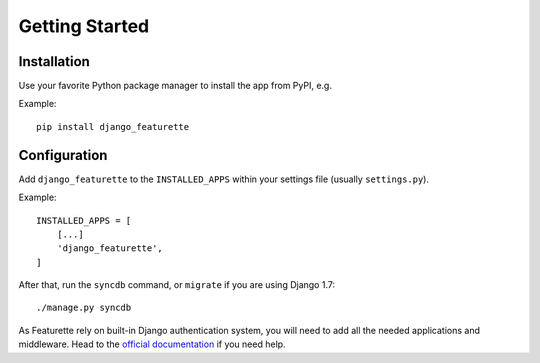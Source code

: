 ===============
Getting Started
===============

Installation
=============

Use your favorite Python package manager to install the app from PyPI, e.g.

Example::

    pip install django_featurette


Configuration
=============

Add ``django_featurette`` to the ``INSTALLED_APPS`` within your settings file
(usually ``settings.py``).

Example::

    INSTALLED_APPS = [
        [...]
        'django_featurette',
    ]

After that, run the ``syncdb`` command, or ``migrate`` if you are using Django 1.7::

    ./manage.py syncdb

As Featurette rely on built-in Django authentication system, you will need to add
all the needed applications and middleware.
Head to the `official documentation <https://docs.djangoproject.com/en/1.7/topics/auth/>`_ if you need help.
